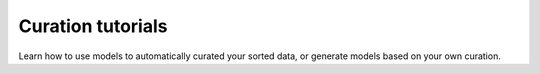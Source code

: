 Curation tutorials
------------------

Learn how to use models to automatically curated your sorted data, or generate models
based on your own curation.
